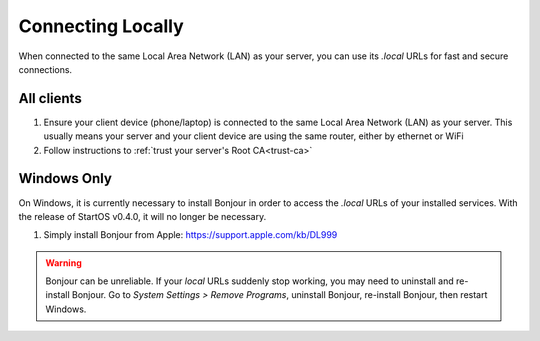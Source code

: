 .. _connecting-lan:

==================
Connecting Locally
==================
When connected to the same Local Area Network (LAN) as your server, you can use its `.local` URLs for fast and secure connections.

All clients
-----------
#. Ensure your client device (phone/laptop) is connected to the same Local Area Network (LAN) as your server. This usually means your server and your client device are using the same router, either by ethernet or WiFi

#. Follow instructions to :ref:`trust your server's Root CA<trust-ca>`

Windows Only
------------
On Windows, it is currently necessary to install Bonjour in order to access the `.local` URLs of your installed services. With the release of StartOS v0.4.0, it will no longer be necessary.

#. Simply install Bonjour from Apple: https://support.apple.com/kb/DL999

.. warning:: Bonjour can be unreliable. If your `local` URLs suddenly stop working, you may need to uninstall and re-install Bonjour. Go to `System Settings > Remove Programs`, uninstall Bonjour, re-install Bonjour, then restart Windows.